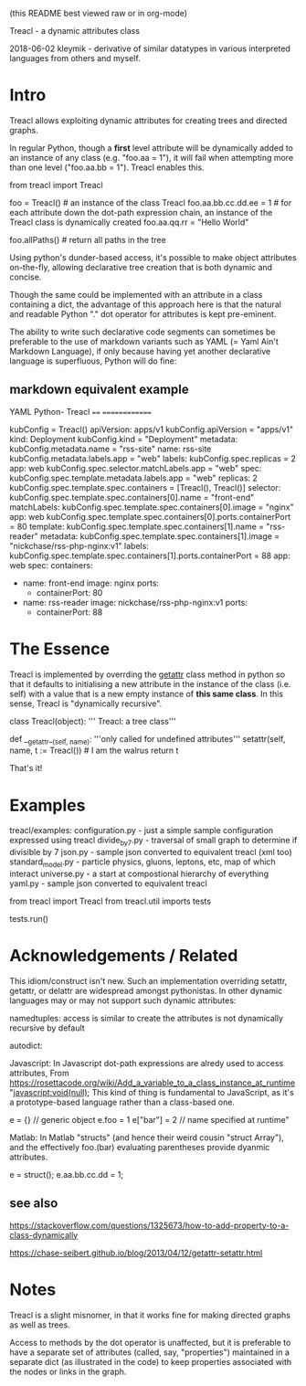 (this README best viewed raw or in org-mode)


  Treacl - a dynamic attributes class


2018-06-02 kleymik - derivative of similar datatypes in various interpreted languages from others and myself.

* Intro

Treacl allows exploiting dynamic attributes for creating trees and directed graphs.

In regular Python, though a *first* level attribute will be dynamically added to an instance of any class
(e.g. "foo.aa = 1"), it will fail when attempting more than one level ("foo.aa.bb = 1"). Treacl enables this.

    from treacl import Treacl

    foo = Treacl()                # an instance of the class Treacl
    foo.aa.bb.cc.dd.ee = 1        # for each attribute down the dot-path expression chain, an instance of the Treacl class is dynamically created
    foo.aa.qq.rr = "Hello World"

    foo.allPaths()                # return all paths in the tree

Using python's dunder-based access, it's possible to make object attributes on-the-fly,
allowing declarative tree creation that is both dynamic and concise.

Though the same could be implemented with an attribute in a class containing a dict,
the advantage of this approach here is that the natural and readable Python "."
dot operator for attributes is kept pre-eminent.

The ability to write such declarative code segments can sometimes be preferable to the use of
markdown variants such as YAML (= Yaml Ain't Markdown Language), if only because
having yet another declarative language is superfluous, Python will do fine:

** markdown equivalent example

      YAML                                          Python- Treacl
      ====                                          ==============

                                                    kubConfig = Treacl()
      apiVersion: apps/v1                           kubConfig.apiVersion = "apps/v1"
      kind: Deployment                              kubConfig.kind       = "Deployment"
      metadata:                                     kubConfig.metadata.name = "rss-site"
        name: rss-site                              kubConfig.metadata.labels.app = "web"
        labels:                                     kubConfig.spec.replicas = 2
          app: web                                  kubConfig.spec.selector.matchLabels.app = "web"
      spec:                                         kubConfig.spec.template.metadata.labels.app = "web"
        replicas: 2                                 kubConfig.spec.template.spec.containers = [Treacl(), Treacl()]
        selector:                                   kubConfig.spec.template.spec.containers[0].name  = "front-end"
          matchLabels:                              kubConfig.spec.template.spec.containers[0].image = "nginx"
            app: web                                kubConfig.spec.template.spec.containers[0].ports.containerPort = 80
        template:                                   kubConfig.spec.template.spec.containers[1].name  = "rss-reader"
          metadata:                                 kubConfig.spec.template.spec.containers[1].image = "nickchase/rss-php-nginx:v1"
            labels:                                 kubConfig.spec.template.spec.containers[1].ports.containerPort = 88
              app: web
          spec:
            containers:
              - name: front-end
                image: nginx
                ports:
                  - containerPort: 80
              - name: rss-reader
                image: nickchase/rss-php-nginx:v1
                ports:
                  - containerPort: 88


* The Essence

Treacl is implemented by overrding the __getattr__ class method in python so that it defaults to initialising a
new attribute in the instance of the class (i.e. self) with a value that is a new empty instance of *this same class*.
In this sense, Treacl is "dynamically recursive".

    class Treacl(object):
        ''' Treacl: a tree class'''

       def __getattr__(self, name):
            '''only called for undefined attributes'''
            setattr(self, name, t := Treacl())             # I am the walrus
            return t

That's it!


* Examples

treacl/examples:
  configuration.py    - just a simple sample configuration expressed using treacl
  divide_by_7.py      - traversal of small graph to determine if divisible by 7
  json.py             - sample json converted to equivalent treacl (xml too)
  standard_model.py   - particle physics, gluons, leptons, etc, map of which interact
  universe.py         - a start at compostional hierarchy of everything
  yaml.py             - sample json converted to equivalent treacl


from treacl import Treacl
from treacl.util imports tests

tests.run()



* Acknowledgements / Related

This idiom/construct isn't new. Such an implementation overriding setattr, getattr, or delattr are widespread amongst pythonistas.
In other dynamic languages may or may not support such dynamic attributes:

  namedtuples: access is similar to create the attributes is not  dynamically recursive by default

  autodict:

  Javascript: In Javascript dot-path expressions are alredy used to access attributes,
              From https://rosettacode.org/wiki/Add_a_variable_to_a_class_instance_at_runtime
              "javascript:void(null);
               This kind of thing is fundamental to JavaScript, as it's a prototype-based language rather than a class-based one.

               e = {}       // generic object
               e.foo = 1
               e["bar"] = 2    // name specified at runtime"

  Matlab:     In Matlab "structs" (and hence their weird cousin "struct Array"), and the effectively foo.(bar) evaluating parentheses provide dyanmic attributes.

              e  = struct();
              e.aa.bb.cc.dd = 1;

** see also

https://stackoverflow.com/questions/1325673/how-to-add-property-to-a-class-dynamically

https://chase-seibert.github.io/blog/2013/04/12/getattr-setattr.html


* Notes

Treacl is a slight misnomer, in that it works fine for making directed graphs as well as trees.

Access to methods by the dot operator is unaffected, but it is preferable to have a separate set of attributes (called, say, "properties")
maintained in a separate dict (as illustrated in the code) to keep properties associated with the nodes or links in the graph.


